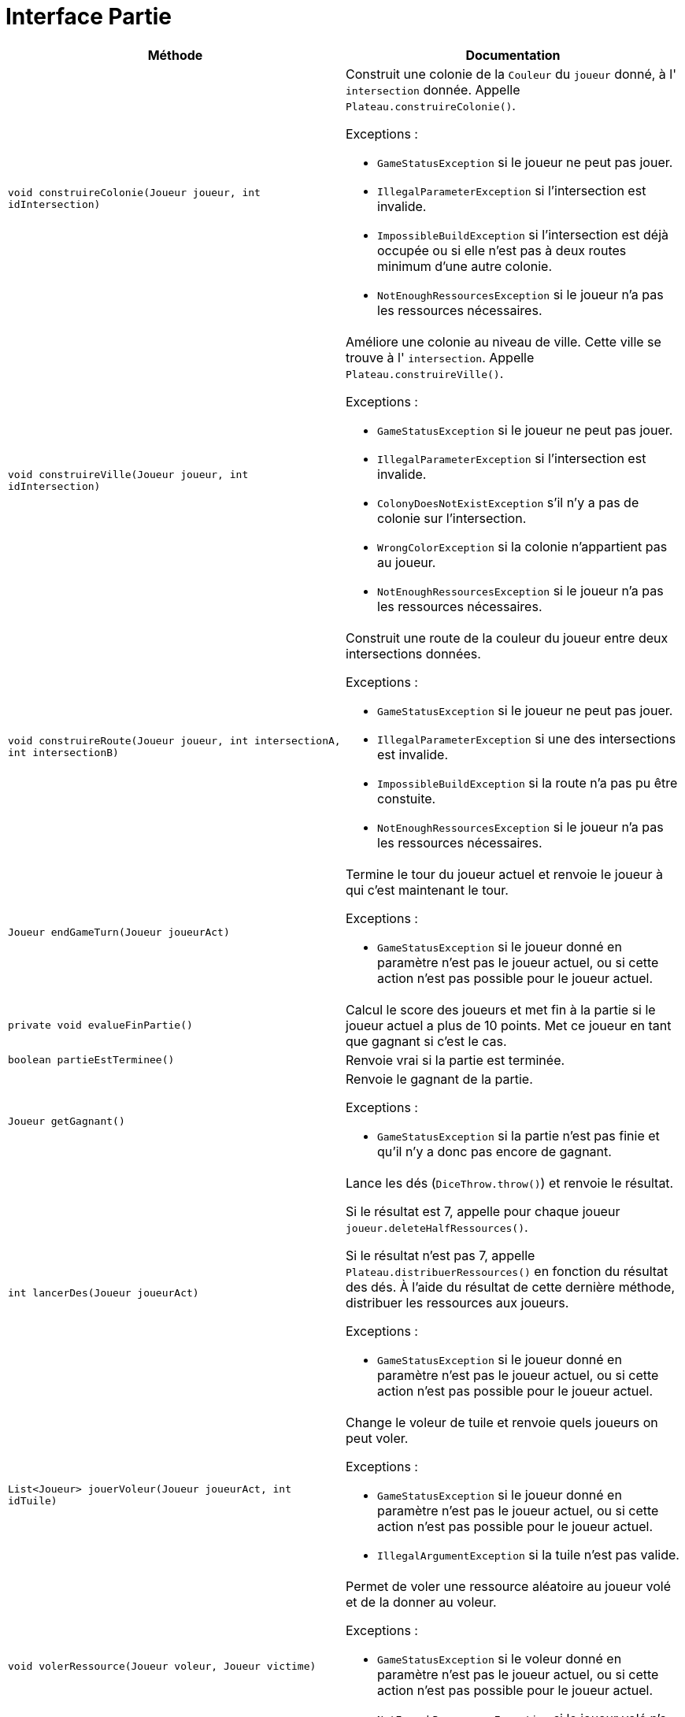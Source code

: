 = Interface Partie

[options="header"]
|===
|Méthode |Documentation

|`void construireColonie(Joueur joueur, int idIntersection)`
a|
Construit une colonie de la `Couleur` du `joueur` donné, à l' `intersection` donnée.
Appelle `Plateau.construireColonie()`.

Exceptions :

- `GameStatusException` si le joueur ne peut pas jouer.
- `IllegalParameterException` si l'intersection est invalide.
- `ImpossibleBuildException` si l'intersection est déjà occupée ou si elle n'est pas à deux routes minimum d'une autre colonie.
- `NotEnoughRessourcesException` si le joueur n'a pas les ressources nécessaires.


|`void construireVille(Joueur joueur, int idIntersection)`
a|
Améliore une colonie au niveau de ville. Cette ville se trouve à l' `intersection`.
Appelle `Plateau.construireVille()`.


Exceptions :

- `GameStatusException` si le joueur ne peut pas jouer.
- `IllegalParameterException` si l'intersection est invalide.
- `ColonyDoesNotExistException` s'il n'y a pas de colonie sur l'intersection.
- `WrongColorException` si la colonie n'appartient pas au joueur.
- `NotEnoughRessourcesException` si le joueur n'a pas les ressources nécessaires.


|`void construireRoute(Joueur joueur, int intersectionA, int intersectionB)`
a| Construit une route de la couleur du joueur entre deux intersections données.

Exceptions :

- `GameStatusException` si le joueur ne peut pas jouer.
- `IllegalParameterException` si une des intersections est invalide.
- `ImpossibleBuildException` si la route n'a pas pu être constuite.
- `NotEnoughRessourcesException` si le joueur n'a pas les ressources nécessaires.


|`Joueur endGameTurn(Joueur joueurAct)`
a| Termine le tour du joueur actuel et renvoie le joueur à qui c'est maintenant le tour.

Exceptions :

- `GameStatusException` si le joueur donné en paramètre n'est pas le joueur actuel, ou si cette action n'est pas possible pour le joueur actuel.


|`private void evalueFinPartie()`
| Calcul le score des joueurs et met fin à la partie si le joueur actuel a plus de 10 points.
Met ce joueur en tant que gagnant si c'est le cas.


|`boolean partieEstTerminee()`
| Renvoie vrai si la partie est terminée.


|`Joueur getGagnant()`
a| Renvoie le gagnant de la partie.

Exceptions :

- `GameStatusException` si la partie n'est pas finie et qu'il n'y a donc pas encore de gagnant.


|`int lancerDes(Joueur joueurAct)`
a| Lance les dés (`DiceThrow.throw()`) et renvoie le résultat.

Si le résultat est 7, appelle pour chaque joueur `joueur.deleteHalfRessources()`.

Si le résultat n'est pas 7, appelle `Plateau.distribuerRessources()` en fonction du résultat des dés.
À l'aide du résultat de cette dernière méthode, distribuer les ressources aux joueurs.

Exceptions :

- `GameStatusException` si le joueur donné en paramètre n'est pas le joueur actuel, ou si cette action n'est pas possible pour le joueur actuel.


|`List<Joueur> jouerVoleur(Joueur joueurAct, int idTuile)`
a| Change le voleur de tuile et renvoie quels joueurs on peut voler.

Exceptions :

- `GameStatusException` si le joueur donné en paramètre n'est pas le joueur actuel, ou si cette action n'est pas possible pour le joueur actuel.
- `IllegalArgumentException` si la tuile n'est pas valide.


|`void volerRessource(Joueur voleur, Joueur victime)`
a| Permet de voler une ressource aléatoire au joueur volé et de la donner au voleur.

Exceptions :

- `GameStatusException` si le voleur donné en paramètre n'est pas le joueur actuel, ou si cette action n'est pas possible pour le joueur actuel.
- `NotEnoughRessourcesException` si le joueur volé n'a pas de ressources.

|===



= Interface Plateau

[options="header"]
|===
|Méthode |Documentation


|`void construireColonie(Couleur couleur, int idIntersection)`
a| Construit une colonie de la `Couleur` donnée à l'intersection donnée.

Exceptions :

- `IllegalParameterException` si l'intersection est invalide.
- `ImpossibleBuildException` si l'intersection est déjà occupée, si elle n'est pas à deux de distance minimum d'une autre colonie.


|`void construireVille(Couleur couleur, int idIntersection)`
a| Améliore une colonie au niveau de ville. Cette ville se trouve à l' `intersection`.

Exceptions :

- `IllegalParameterException` si l'intersection est invalide.
- `ColonyDoesNotExistException` s'il n'y a pas de colonie sur l'intersection.
- `WrongColorException` si la colonie n'appartient pas au joueur.


|`void construireRoute(Couleur couleur, int intersectionA, int intersectionB)`
a| Construit une route de la couleur donnée entre deux intersections données.

Exceptions :

- `IllegalParameterException` si une des intersections est invalide.
- `ImpossibleBuildException` si la route n'a pas pu être constuite. C'est-à-dire, si il y a déjà une route, ou si elle n'est pas ratachée à une colonie.


|`Map<Couleur,Map<Ressource,Integer>> distribuerRessources(int valeurJeton)`
a| Renvoie un dictionnaire attribuant à une `couleur` un couple `(Ressource,Integer)` indiquant le nombre de ressource
à distribuer au joueur de cette `couleur`.

Récupère les tuiles de numéro `valeurJeton` et appelle `tuile.distribuerRessources()`.
Additionne les deux résultats obtenue et renvoie le résultat.

Si une des tuiles est la tuile où se situe le voleur, `tuile.distribuerRessources()` n'est pas appelé pour cette tuile.

- `IllegalArgumentExeption` si la `valeurJeton` ne correspond à aucune tuile.


|`List<Joueur> jouerVoleur(int idTuile)`
a| Change le voleur de tuile et renvoie quelles couleurs sont sur cette tuile.

Exception :

- `IllegalArgumentException` si la tuile n'est pas valide.

|===


= Interface Intersection

[options="header"]
|===
|Méthode |Documentation

|`Construction getConstruction()`
|Renvoie la construction.

|`void setConstruction(Construction colonie)`
|Permet de set la construction.

|`Map<Intersection, Couleur> getVoisines()`
|Renvoie les intersections voisines.

|===


= Interface Tuile

[options="header"]
|===
|Méthode |Documentation

|`List<Intersection> getIntersections()`
| Renvoie la liste des intersections autour de la tuile.

|`Ressource getRessource()`
| Renvoie la ressource de la tuile.

|`Map<Couleur,Map<Ressource,Integer>> distribuerRessources()`
a| Renvoie un dictionnaire attribuant à une `couleur` un couple `(Ressource,Integer)` indiquant le nombre de ressource
à distribuer au joueur de cette `couleur`.

Récupère les constructions des intersections autour de la tuile.
Pour chacune des ces constructions, récupérer sa couleur et sa `puissance`, et modifier le dictionnaire ainsi :

`result[couleur][ressource] += puissance`, `ressource` étant la ressource de la tuile.

|===


= Interface Joueur

[options="header"]
|===
|Méthode |Documentation

|`Couleur getCouleur()`
| Renvoie la couleur du joueur.

|`int getNbRessources(Ressource ressource)`
| Renvoie le nombre de ressources de type `ressource` du joueur.

|`int getNbAllRessources()`
| Renvoie le nombre de toutes les ressources du joueur.

|`void removeRessources(Ressource ressource, int amount)`
a| Supprime `amount` ressources de type `ressource` au joueur.

Exception :

- `NotEnoughRessourcesException` si le joueur n'a pas `amount` ressources de type `Ressource`.


|`int getPointsVictoire()`
a| Calcul le nombre du points du joueur en prenant en compte ses constructions, ses fiches spéciales
(plus grande armée et route la plus longue), et ses cartes Victoire.


|`Ressource getRessourceAleatoire()`
a| Retourne une ressource aléatoire que le joueur possède.

Exceptions :

- `NotEnoughRessourcesException` si le joueur n'a pas de ressources.

|`void deleteHalfRessources()`
a| Supprime la moitié des ressources du joueur.

Si le joueur a un nombre impair de ressources, on arrondit le nombre de ressources restantes à la borne inférieur. (e.g. pour 9 ressources de base, on se retrouve avec 4.)

Tant qu'on a pas supprimé la moitié des ressource, on supprime la moitié de chaque type de ressource, un par un. Si le nombre de ressources pour un type est impair, on arrondit le nombre de ressources restantes à la borne supérieure (e.g. pour 3 ressources de base, on se retrouve avec 2).

|===


= Interface Construction

[options="header"]
|===
|Méthode |Documentation

|`Couleur getCouleur()`
| Renvoie la couleur de la construction

|`int getPuissance()`
| Renvoie la puissance de la constrution. 1 pour une colonie, 2 pour une ville.

|===
